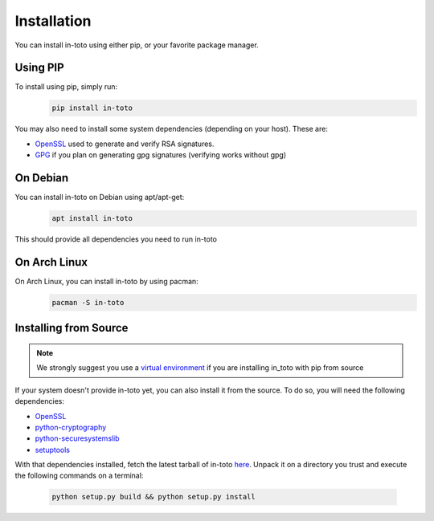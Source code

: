 Installation
============

You can install in-toto using either pip, or your favorite package manager.


Using PIP
---------

To install using pip, simply run:
 .. code-block:: sh

    pip install in-toto

You may also need to install some system dependencies (depending on your host).
These are:

- `OpenSSL <https://openssl.org>`_ used to generate and verify RSA signatures.
- `GPG <https://gnupg.org>`_ if you plan on generating gpg signatures (verifying
  works without gpg)


On Debian
---------

You can install in-toto on Debian using apt/apt-get:
 .. code-block:: sh

    apt install in-toto

This should provide all dependencies you need to run in-toto


On Arch Linux
-------------

On Arch Linux, you can install in-toto by using pacman:
 .. code-block:: sh

    pacman -S in-toto


Installing from Source
----------------------

.. note:: We strongly suggest you use a `virtual environment 
    <https://virtualenv.pypa.io/en/stable/>`_ if you are installing in_toto 
    with pip from source


If your system doesn't provide in-toto yet, you can also install it from the
source. To do so, you will need the following dependencies:

- `OpenSSL <https://openssl.org>`_
- `python-cryptography <https://cryptography.readthedocs.io>`_
- `python-securesystemslib <https://github.com/secure-systems-lab/securesystemslib/>`_
- `setuptools <https://pypi.org/project/setuptools/>`_

With that dependencies installed, fetch the latest tarball of in-toto 
`here <https://github.com/in-toto/in-toto/releases>`_. Unpack it on a directory
you trust and execute the following commands on a terminal:

 .. code-block:: sh

    python setup.py build && python setup.py install


